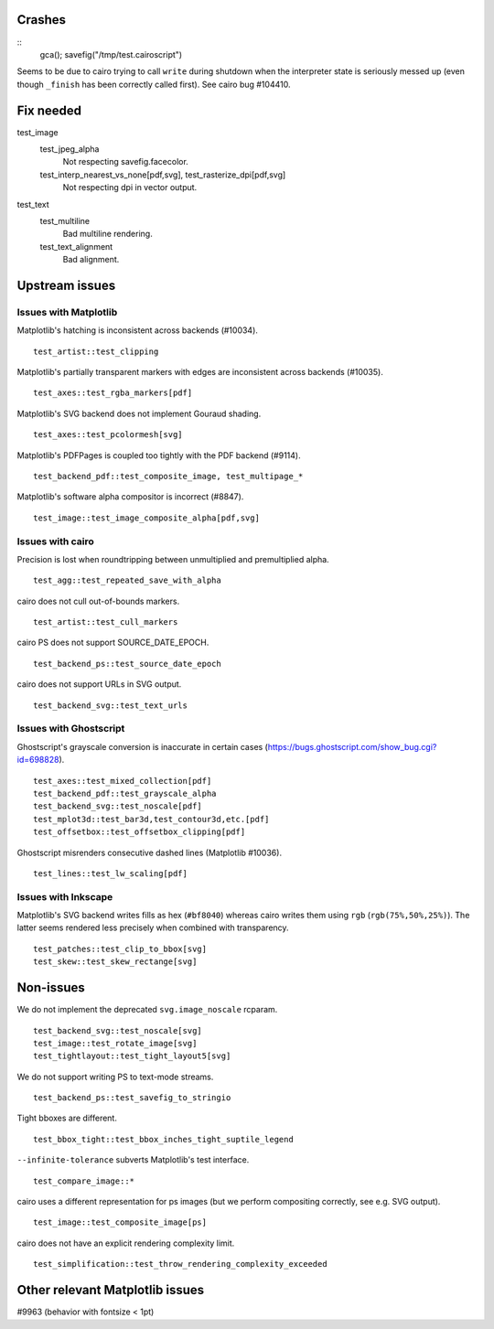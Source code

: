 Crashes
=======

::
   gca(); savefig("/tmp/test.cairoscript")

Seems to be due to cairo trying to call ``write`` during shutdown when the
interpreter state is seriously messed up (even though ``_finish`` has been
correctly called first).  See cairo bug #104410.

Fix needed
==========

test_image
   test_jpeg_alpha
      Not respecting savefig.facecolor.

   test_interp_nearest_vs_none[pdf,svg], test_rasterize_dpi[pdf,svg]
      Not respecting dpi in vector output.

test_text
   test_multiline
      Bad multiline rendering.

   test_text_alignment
      Bad alignment.

Upstream issues
===============

Issues with Matplotlib
----------------------

Matplotlib's hatching is inconsistent across backends (#10034). ::

   test_artist::test_clipping

Matplotlib's partially transparent markers with edges are inconsistent across
backends (#10035). ::

   test_axes::test_rgba_markers[pdf]

Matplotlib's SVG backend does not implement Gouraud shading. ::

   test_axes::test_pcolormesh[svg]

Matplotlib's PDFPages is coupled too tightly with the PDF backend (#9114). ::

   test_backend_pdf::test_composite_image, test_multipage_*

Matplotlib's software alpha compositor is incorrect (#8847). ::

   test_image::test_image_composite_alpha[pdf,svg]

Issues with cairo
-----------------

Precision is lost when roundtripping between unmultiplied and premultiplied
alpha. ::

   test_agg::test_repeated_save_with_alpha

cairo does not cull out-of-bounds markers. ::

   test_artist::test_cull_markers

cairo PS does not support SOURCE_DATE_EPOCH. ::

   test_backend_ps::test_source_date_epoch

cairo does not support URLs in SVG output. ::

   test_backend_svg::test_text_urls

Issues with Ghostscript
-----------------------

Ghostscript's grayscale conversion is inaccurate in certain cases
(https://bugs.ghostscript.com/show_bug.cgi?id=698828). ::

   test_axes::test_mixed_collection[pdf]
   test_backend_pdf::test_grayscale_alpha
   test_backend_svg::test_noscale[pdf]
   test_mplot3d::test_bar3d,test_contour3d,etc.[pdf]
   test_offsetbox::test_offsetbox_clipping[pdf]

Ghostscript misrenders consecutive dashed lines (Matplotlib #10036). ::

   test_lines::test_lw_scaling[pdf]

Issues with Inkscape
--------------------

Matplotlib's SVG backend writes fills as hex (``#bf8040``) whereas cairo writes
them using ``rgb`` (``rgb(75%,50%,25%)``).  The latter seems rendered less
precisely when combined with transparency. ::

   test_patches::test_clip_to_bbox[svg]
   test_skew::test_skew_rectange[svg]

Non-issues
==========

We do not implement the deprecated ``svg.image_noscale`` rcparam. ::

   test_backend_svg::test_noscale[svg]
   test_image::test_rotate_image[svg]
   test_tightlayout::test_tight_layout5[svg]

We do not support writing PS to text-mode streams. ::

   test_backend_ps::test_savefig_to_stringio

Tight bboxes are different. ::

   test_bbox_tight::test_bbox_inches_tight_suptile_legend

``--infinite-tolerance`` subverts Matplotlib's test interface. ::

   test_compare_image::*

cairo uses a different representation for ps images (but we perform compositing
correctly, see e.g. SVG output). ::

   test_image::test_composite_image[ps]

cairo does not have an explicit rendering complexity limit. ::

   test_simplification::test_throw_rendering_complexity_exceeded

Other relevant Matplotlib issues
================================

#9963 (behavior with fontsize < 1pt)
